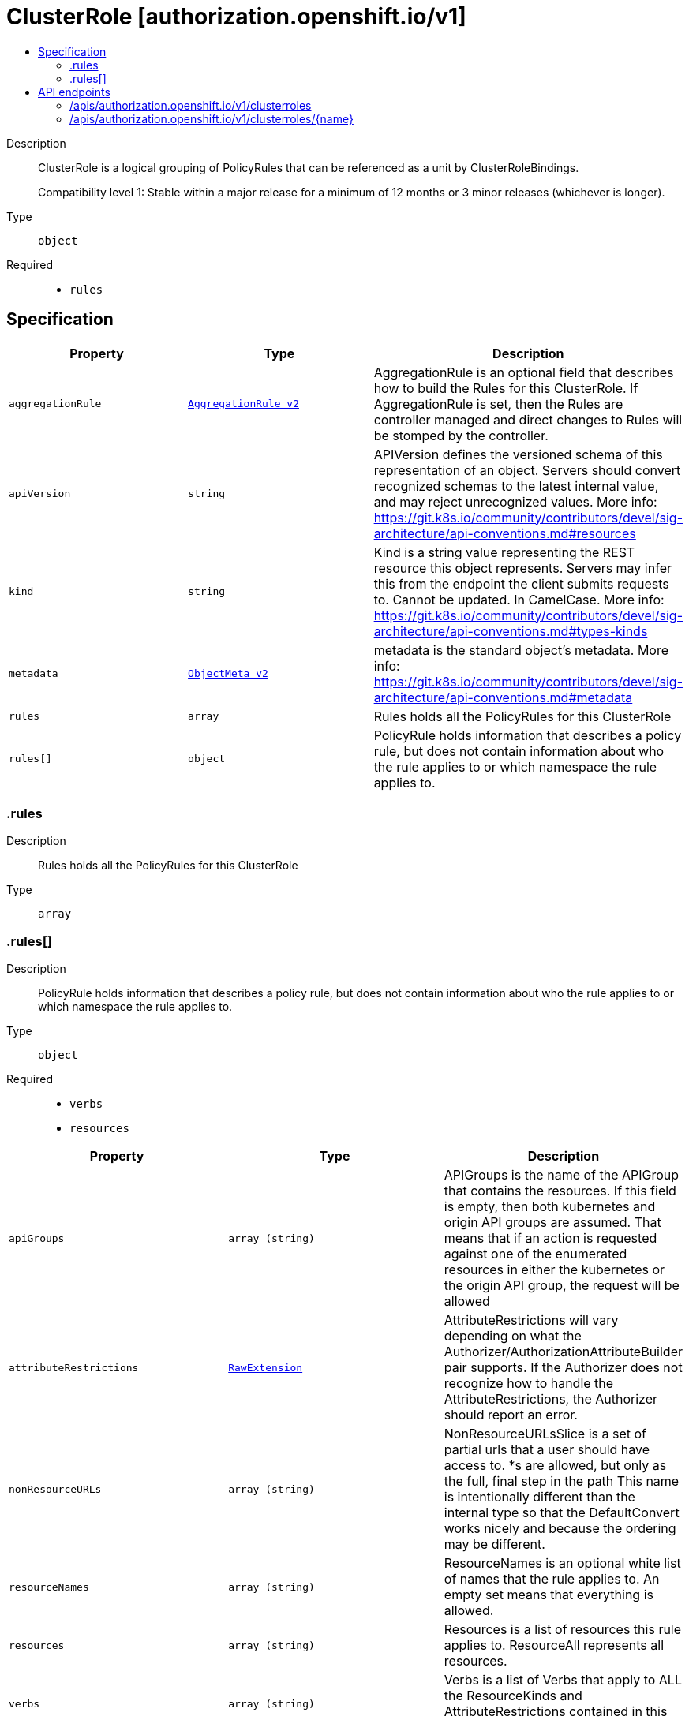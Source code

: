 // Automatically generated by 'openshift-apidocs-gen'. Do not edit.
:_mod-docs-content-type: ASSEMBLY
[id="clusterrole-authorization-openshift-io-v1"]
= ClusterRole [authorization.openshift.io/v1]
:toc: macro
:toc-title:

toc::[]


Description::
+
--
ClusterRole is a logical grouping of PolicyRules that can be referenced as a unit by ClusterRoleBindings.

Compatibility level 1: Stable within a major release for a minimum of 12 months or 3 minor releases (whichever is longer).
--

Type::
  `object`

Required::
  - `rules`


== Specification

[cols="1,1,1",options="header"]
|===
| Property | Type | Description

| `aggregationRule`
| xref:../objects/index.adoc#io.k8s.api.rbac.v1.AggregationRule_v2[`AggregationRule_v2`]
| AggregationRule is an optional field that describes how to build the Rules for this ClusterRole. If AggregationRule is set, then the Rules are controller managed and direct changes to Rules will be stomped by the controller.

| `apiVersion`
| `string`
| APIVersion defines the versioned schema of this representation of an object. Servers should convert recognized schemas to the latest internal value, and may reject unrecognized values. More info: https://git.k8s.io/community/contributors/devel/sig-architecture/api-conventions.md#resources

| `kind`
| `string`
| Kind is a string value representing the REST resource this object represents. Servers may infer this from the endpoint the client submits requests to. Cannot be updated. In CamelCase. More info: https://git.k8s.io/community/contributors/devel/sig-architecture/api-conventions.md#types-kinds

| `metadata`
| xref:../objects/index.adoc#io.k8s.apimachinery.pkg.apis.meta.v1.ObjectMeta_v2[`ObjectMeta_v2`]
| metadata is the standard object's metadata. More info: https://git.k8s.io/community/contributors/devel/sig-architecture/api-conventions.md#metadata

| `rules`
| `array`
| Rules holds all the PolicyRules for this ClusterRole

| `rules[]`
| `object`
| PolicyRule holds information that describes a policy rule, but does not contain information about who the rule applies to or which namespace the rule applies to.

|===
=== .rules
Description::
+
--
Rules holds all the PolicyRules for this ClusterRole
--

Type::
  `array`




=== .rules[]
Description::
+
--
PolicyRule holds information that describes a policy rule, but does not contain information about who the rule applies to or which namespace the rule applies to.
--

Type::
  `object`

Required::
  - `verbs`
  - `resources`



[cols="1,1,1",options="header"]
|===
| Property | Type | Description

| `apiGroups`
| `array (string)`
| APIGroups is the name of the APIGroup that contains the resources.  If this field is empty, then both kubernetes and origin API groups are assumed. That means that if an action is requested against one of the enumerated resources in either the kubernetes or the origin API group, the request will be allowed

| `attributeRestrictions`
| xref:../objects/index.adoc#io.k8s.apimachinery.pkg.runtime.RawExtension[`RawExtension`]
| AttributeRestrictions will vary depending on what the Authorizer/AuthorizationAttributeBuilder pair supports. If the Authorizer does not recognize how to handle the AttributeRestrictions, the Authorizer should report an error.

| `nonResourceURLs`
| `array (string)`
| NonResourceURLsSlice is a set of partial urls that a user should have access to.  *s are allowed, but only as the full, final step in the path This name is intentionally different than the internal type so that the DefaultConvert works nicely and because the ordering may be different.

| `resourceNames`
| `array (string)`
| ResourceNames is an optional white list of names that the rule applies to.  An empty set means that everything is allowed.

| `resources`
| `array (string)`
| Resources is a list of resources this rule applies to.  ResourceAll represents all resources.

| `verbs`
| `array (string)`
| Verbs is a list of Verbs that apply to ALL the ResourceKinds and AttributeRestrictions contained in this rule.  VerbAll represents all kinds.

|===

== API endpoints

The following API endpoints are available:

* `/apis/authorization.openshift.io/v1/clusterroles`
- `GET`: list objects of kind ClusterRole
- `POST`: create a ClusterRole
* `/apis/authorization.openshift.io/v1/clusterroles/{name}`
- `DELETE`: delete a ClusterRole
- `GET`: read the specified ClusterRole
- `PATCH`: partially update the specified ClusterRole
- `PUT`: replace the specified ClusterRole


=== /apis/authorization.openshift.io/v1/clusterroles



HTTP method::
  `GET`

Description::
  list objects of kind ClusterRole




.HTTP responses
[cols="1,1",options="header"]
|===
| HTTP code | Reponse body
| 200 - OK
| xref:../objects/index.adoc#com.github.openshift.api.authorization.v1.ClusterRoleList[`ClusterRoleList`] schema
| 401 - Unauthorized
| Empty
|===

HTTP method::
  `POST`

Description::
  create a ClusterRole


.Query parameters
[cols="1,1,2",options="header"]
|===
| Parameter | Type | Description
| `dryRun`
| `string`
| When present, indicates that modifications should not be persisted. An invalid or unrecognized dryRun directive will result in an error response and no further processing of the request. Valid values are: - All: all dry run stages will be processed
| `fieldValidation`
| `string`
| fieldValidation instructs the server on how to handle objects in the request (POST/PUT/PATCH) containing unknown or duplicate fields. Valid values are: - Ignore: This will ignore any unknown fields that are silently dropped from the object, and will ignore all but the last duplicate field that the decoder encounters. This is the default behavior prior to v1.23. - Warn: This will send a warning via the standard warning response header for each unknown field that is dropped from the object, and for each duplicate field that is encountered. The request will still succeed if there are no other errors, and will only persist the last of any duplicate fields. This is the default in v1.23+ - Strict: This will fail the request with a BadRequest error if any unknown fields would be dropped from the object, or if any duplicate fields are present. The error returned from the server will contain all unknown and duplicate fields encountered.
|===

.Body parameters
[cols="1,1,2",options="header"]
|===
| Parameter | Type | Description
| `body`
| xref:../role_apis/clusterrole-authorization-openshift-io-v1.adoc#clusterrole-authorization-openshift-io-v1[`ClusterRole`] schema
| 
|===

.HTTP responses
[cols="1,1",options="header"]
|===
| HTTP code | Reponse body
| 200 - OK
| xref:../role_apis/clusterrole-authorization-openshift-io-v1.adoc#clusterrole-authorization-openshift-io-v1[`ClusterRole`] schema
| 201 - Created
| xref:../role_apis/clusterrole-authorization-openshift-io-v1.adoc#clusterrole-authorization-openshift-io-v1[`ClusterRole`] schema
| 202 - Accepted
| xref:../role_apis/clusterrole-authorization-openshift-io-v1.adoc#clusterrole-authorization-openshift-io-v1[`ClusterRole`] schema
| 401 - Unauthorized
| Empty
|===


=== /apis/authorization.openshift.io/v1/clusterroles/{name}

.Global path parameters
[cols="1,1,2",options="header"]
|===
| Parameter | Type | Description
| `name`
| `string`
| name of the ClusterRole
|===


HTTP method::
  `DELETE`

Description::
  delete a ClusterRole


.Query parameters
[cols="1,1,2",options="header"]
|===
| Parameter | Type | Description
| `dryRun`
| `string`
| When present, indicates that modifications should not be persisted. An invalid or unrecognized dryRun directive will result in an error response and no further processing of the request. Valid values are: - All: all dry run stages will be processed
|===


.HTTP responses
[cols="1,1",options="header"]
|===
| HTTP code | Reponse body
| 200 - OK
| xref:../objects/index.adoc#io.k8s.apimachinery.pkg.apis.meta.v1.Status_v3[`Status_v3`] schema
| 202 - Accepted
| xref:../objects/index.adoc#io.k8s.apimachinery.pkg.apis.meta.v1.Status_v3[`Status_v3`] schema
| 401 - Unauthorized
| Empty
|===

HTTP method::
  `GET`

Description::
  read the specified ClusterRole


.HTTP responses
[cols="1,1",options="header"]
|===
| HTTP code | Reponse body
| 200 - OK
| xref:../role_apis/clusterrole-authorization-openshift-io-v1.adoc#clusterrole-authorization-openshift-io-v1[`ClusterRole`] schema
| 401 - Unauthorized
| Empty
|===

HTTP method::
  `PATCH`

Description::
  partially update the specified ClusterRole


.Query parameters
[cols="1,1,2",options="header"]
|===
| Parameter | Type | Description
| `dryRun`
| `string`
| When present, indicates that modifications should not be persisted. An invalid or unrecognized dryRun directive will result in an error response and no further processing of the request. Valid values are: - All: all dry run stages will be processed
| `fieldValidation`
| `string`
| fieldValidation instructs the server on how to handle objects in the request (POST/PUT/PATCH) containing unknown or duplicate fields. Valid values are: - Ignore: This will ignore any unknown fields that are silently dropped from the object, and will ignore all but the last duplicate field that the decoder encounters. This is the default behavior prior to v1.23. - Warn: This will send a warning via the standard warning response header for each unknown field that is dropped from the object, and for each duplicate field that is encountered. The request will still succeed if there are no other errors, and will only persist the last of any duplicate fields. This is the default in v1.23+ - Strict: This will fail the request with a BadRequest error if any unknown fields would be dropped from the object, or if any duplicate fields are present. The error returned from the server will contain all unknown and duplicate fields encountered.
|===


.HTTP responses
[cols="1,1",options="header"]
|===
| HTTP code | Reponse body
| 200 - OK
| xref:../role_apis/clusterrole-authorization-openshift-io-v1.adoc#clusterrole-authorization-openshift-io-v1[`ClusterRole`] schema
| 201 - Created
| xref:../role_apis/clusterrole-authorization-openshift-io-v1.adoc#clusterrole-authorization-openshift-io-v1[`ClusterRole`] schema
| 401 - Unauthorized
| Empty
|===

HTTP method::
  `PUT`

Description::
  replace the specified ClusterRole


.Query parameters
[cols="1,1,2",options="header"]
|===
| Parameter | Type | Description
| `dryRun`
| `string`
| When present, indicates that modifications should not be persisted. An invalid or unrecognized dryRun directive will result in an error response and no further processing of the request. Valid values are: - All: all dry run stages will be processed
| `fieldValidation`
| `string`
| fieldValidation instructs the server on how to handle objects in the request (POST/PUT/PATCH) containing unknown or duplicate fields. Valid values are: - Ignore: This will ignore any unknown fields that are silently dropped from the object, and will ignore all but the last duplicate field that the decoder encounters. This is the default behavior prior to v1.23. - Warn: This will send a warning via the standard warning response header for each unknown field that is dropped from the object, and for each duplicate field that is encountered. The request will still succeed if there are no other errors, and will only persist the last of any duplicate fields. This is the default in v1.23+ - Strict: This will fail the request with a BadRequest error if any unknown fields would be dropped from the object, or if any duplicate fields are present. The error returned from the server will contain all unknown and duplicate fields encountered.
|===

.Body parameters
[cols="1,1,2",options="header"]
|===
| Parameter | Type | Description
| `body`
| xref:../role_apis/clusterrole-authorization-openshift-io-v1.adoc#clusterrole-authorization-openshift-io-v1[`ClusterRole`] schema
| 
|===

.HTTP responses
[cols="1,1",options="header"]
|===
| HTTP code | Reponse body
| 200 - OK
| xref:../role_apis/clusterrole-authorization-openshift-io-v1.adoc#clusterrole-authorization-openshift-io-v1[`ClusterRole`] schema
| 201 - Created
| xref:../role_apis/clusterrole-authorization-openshift-io-v1.adoc#clusterrole-authorization-openshift-io-v1[`ClusterRole`] schema
| 401 - Unauthorized
| Empty
|===


